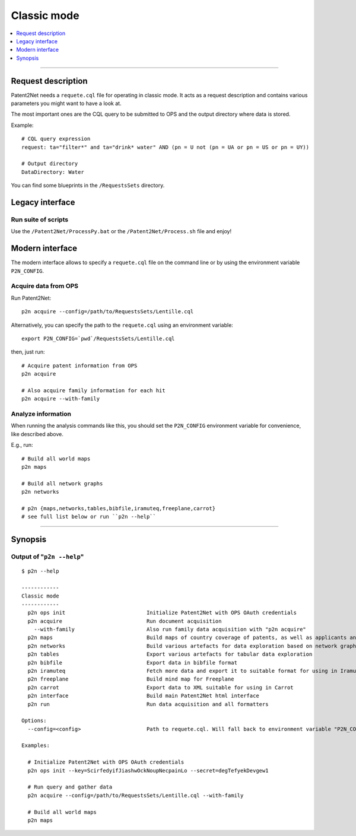 ############
Classic mode
############

.. contents::
   :local:
   :depth: 1

----


*******************
Request description
*******************
Patent2Net needs a ``requete.cql`` file for operating in classic mode.
It acts as a request description and contains various parameters you might want to have a look at.

The most important ones are the CQL query to be submitted to OPS and the output directory where
data is stored.

Example::

    # CQL query expression
    request: ta="filter*" and ta="drink* water" AND (pn = U not (pn = UA or pn = US or pn = UY))

    # Output directory
    DataDirectory: Water

You can find some blueprints in the ``/RequestsSets`` directory.


****************
Legacy interface
****************

Run suite of scripts
====================
Use the ``/Patent2Net/ProcessPy.bat`` or the ``/Patent2Net/Process.sh`` file and enjoy!


****************
Modern interface
****************
The modern interface allows to specify a ``requete.cql`` file on the command line
or by using the environment variable ``P2N_CONFIG``.


Acquire data from OPS
=====================
Run Patent2Net::

    p2n acquire --config=/path/to/RequestsSets/Lentille.cql

Alternatively, you can specify the path to the ``requete.cql`` using an environment variable::

    export P2N_CONFIG=`pwd`/RequestsSets/Lentille.cql

then, just run::

    # Acquire patent information from OPS
    p2n acquire

    # Also acquire family information for each hit
    p2n acquire --with-family


Analyze information
===================
When running the analysis commands like this, you should set
the ``P2N_CONFIG`` environment variable for convenience, like described above.

E.g., run::

    # Build all world maps
    p2n maps

    # Build all network graphs
    p2n networks

    # p2n {maps,networks,tables,bibfile,iramuteq,freeplane,carrot}
    # see full list below or run ``p2n --help``


----


********
Synopsis
********


Output of "``p2n --help``"
==========================
::

    $ p2n --help

    ------------
    Classic mode
    ------------
      p2n ops init                          Initialize Patent2Net with OPS OAuth credentials
      p2n acquire                           Run document acquisition
        --with-family                       Also run family data acquisition with "p2n acquire"
      p2n maps                              Build maps of country coverage of patents, as well as applicants and inventors
      p2n networks                          Build various artefacts for data exploration based on network graphs
      p2n tables                            Export various artefacts for tabular data exploration
      p2n bibfile                           Export data in bibfile format
      p2n iramuteq                          Fetch more data and export it to suitable format for using in Iramuteq
      p2n freeplane                         Build mind map for Freeplane
      p2n carrot                            Export data to XML suitable for using in Carrot
      p2n interface                         Build main Patent2Net html interface
      p2n run                               Run data acquisition and all formatters

    Options:
      --config=<config>                     Path to requete.cql. Will fall back to environment variable "P2N_CONFIG".

    Examples:

      # Initialize Patent2Net with OPS OAuth credentials
      p2n ops init --key=ScirfedyifJiashwOckNoupNecpainLo --secret=degTefyekDevgew1

      # Run query and gather data
      p2n acquire --config=/path/to/RequestsSets/Lentille.cql --with-family

      # Build all world maps
      p2n maps


